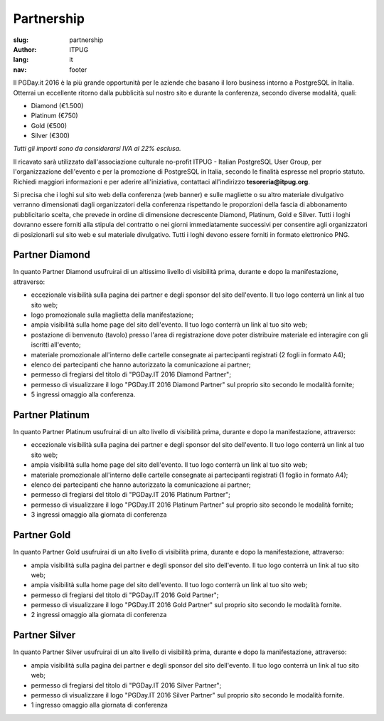 Partnership
###########

:slug: partnership
:author: ITPUG
:lang: it
:nav: footer


Il PGDay.it 2016 è la più grande opportunità per le aziende che basano il loro
business intorno a PostgreSQL in Italia.
Otterrai un eccellente ritorno dalla pubblicità sul nostro sito e durante la conferenza,
secondo diverse modalità, quali:

* Diamond (€1.500)
* Platinum (€750)
* Gold (€500)
* Silver (€300)

*Tutti gli importi sono da considerarsi IVA al 22% esclusa.*

Il ricavato sarà utilizzato dall'associazione culturale no-profit ITPUG -
Italian PostgreSQL User Group, per l'organizzazione dell'evento e per la promozione di
PostgreSQL in Italia, secondo le finalità espresse nel proprio statuto.
Richiedi maggiori informazioni e per aderire all'iniziativa, contattaci all'indirizzo
**tesoreria@itpug.org**.

Si precisa che i loghi sul sito web della conferenza (web banner) e sulle magliette o su
altro materiale divulgativo verranno dimensionati dagli organizzatori della conferenza
rispettando le proporzioni della fascia di abbonamento pubblicitario scelta, che prevede
in ordine di dimensione decrescente Diamond, Platinum, Gold e Silver. Tutti i loghi dovranno
essere forniti alla stipula del contratto o nei giorni immediatamente successivi per
consentire agli organizzatori di posizionarli sul sito web e sul materiale divulgativo.
Tutti i loghi devono essere forniti in formato elettronico PNG.

Partner Diamond
---------------


In quanto Partner Diamond usufruirai di un altissimo livello di visibilità prima,
durante e dopo la manifestazione, attraverso:

* eccezionale visibilità sulla pagina dei partner e degli sponsor del sito dell'evento. Il tuo logo conterrà un link al tuo sito web;
* logo promozionale sulla maglietta della manifestazione;
* ampia visibilità sulla home page del sito dell'evento. Il tuo logo conterrà un link al tuo sito web;
* postazione di benvenuto (tavolo) presso l'area di registrazione dove poter distribuire materiale ed interagire con gli iscritti all'evento;
* materiale promozionale all'interno delle cartelle consegnate ai partecipanti registrati (2 fogli in formato A4);
* elenco dei partecipanti che hanno autorizzato la comunicazione ai partner;
* permesso di fregiarsi del titolo di "PGDay.IT 2016 Diamond Partner";
* permesso di visualizzare il logo "PGDay.IT 2016 Diamond Partner" sul proprio sito secondo le modalità fornite;
* 5 ingressi omaggio alla conferenza.


Partner Platinum
----------------


In quanto Partner Platinum usufruirai di un alto livello di visibilità prima,
durante e dopo la manifestazione, attraverso:

* eccezionale visibilità sulla pagina dei partner e degli sponsor del sito dell'evento. Il tuo logo conterrà un link al tuo sito web;
* ampia visibilità sulla home page del sito dell'evento. Il tuo logo conterrà un link al tuo sito web;
* materiale promozionale all'interno delle cartelle consegnate ai partecipanti registrati (1 foglio in formato A4);
* elenco dei partecipanti che hanno autorizzato la comunicazione ai partner;
* permesso di fregiarsi del titolo di "PGDay.IT 2016 Platinum Partner";
* permesso di visualizzare il logo "PGDay.IT 2016 Platinum Partner" sul proprio sito secondo le modalità fornite;
* 3 ingressi omaggio alla giornata di conferenza


Partner Gold
------------


In quanto Partner Gold usufruirai di un alto livello di visibilità prima,
durante e dopo la manifestazione, attraverso:

* ampia visibilità sulla pagina dei partner e degli sponsor del sito dell'evento. Il tuo logo conterrà un link al tuo sito web;
* ampia visibilità sulla home page del sito dell'evento. Il tuo logo conterrà un link al tuo sito web;
* permesso di fregiarsi del titolo di "PGDay.IT 2016 Gold Partner";
* permesso di visualizzare il logo "PGDay.IT 2016 Gold Partner" sul proprio sito secondo le modalità fornite.
* 2 ingressi omaggio alla giornata di conferenza


Partner Silver
--------------


In quanto Partner Silver usufruirai di un alto livello di visibilità prima,
durante e dopo la manifestazione, attraverso:

* ampia visibilità sulla pagina dei partner e degli sponsor del sito dell'evento. Il tuo logo conterrà un link al tuo sito web;
* permesso di fregiarsi del titolo di "PGDay.IT 2016 Silver Partner";
* permesso di visualizzare il logo "PGDay.IT 2016 Silver Partner" sul proprio sito secondo le modalità fornite.
* 1 ingresso omaggio alla giornata di conferenza

